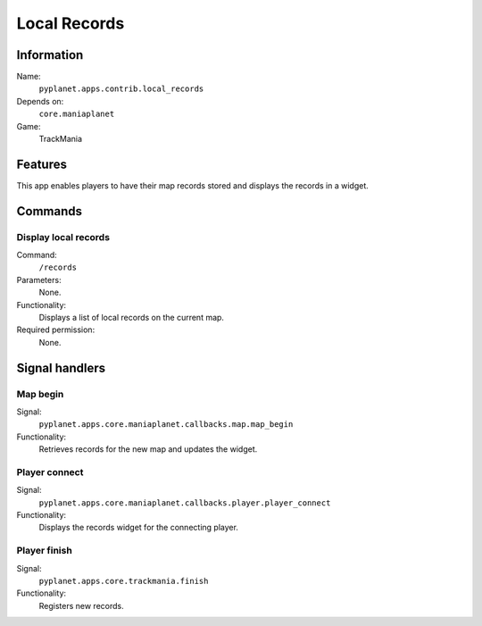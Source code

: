 Local Records
=============

Information
-----------
Name:
  ``pyplanet.apps.contrib.local_records``
Depends on:
  ``core.maniaplanet``
Game:
  TrackMania

Features
--------
This app enables players to have their map records stored and displays the records in a widget.

Commands
--------

Display local records
~~~~~~~~~~~~~~~~~~~~~
Command:
  ``/records``
Parameters:
  None.
Functionality:
  Displays a list of local records on the current map.
Required permission:
  None.

Signal handlers
---------------

Map begin
~~~~~~~~~
Signal:
  ``pyplanet.apps.core.maniaplanet.callbacks.map.map_begin``
Functionality:
  Retrieves records for the new map and updates the widget.

Player connect
~~~~~~~~~~~~~~
Signal:
  ``pyplanet.apps.core.maniaplanet.callbacks.player.player_connect``
Functionality:
  Displays the records widget for the connecting player.

Player finish
~~~~~~~~~~~~~
Signal:
  ``pyplanet.apps.core.trackmania.finish``
Functionality:
  Registers new records.
